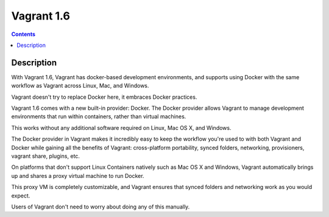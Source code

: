 
.. index::
   pair: Vagrant; 1.6


.. _vagrant_1.6:

============================
Vagrant 1.6
============================

.. seealso::

   - https://stackoverflow.com/questions/16647069/should-i-use-vagrant-or-docker-io-for-creating-an-isolated-environment
   - http://www.vagrantup.com/blog/feature-preview-vagrant-1-6-docker-dev-environments.html


.. contents::
   :depth: 3

Description
============

With Vagrant 1.6, Vagrant has docker-based development environments, and supports 
using Docker with the same workflow as Vagrant across Linux, Mac, and Windows. 

Vagrant doesn't try to replace Docker here, it embraces Docker practices.


Vagrant 1.6 comes with a new built-in provider: Docker. The Docker provider 
allows Vagrant to manage development environments that run within containers, 
rather than virtual machines. 

This works without any additional software required on Linux, Mac OS X, and Windows.

The Docker provider in Vagrant makes it incredibly easy to keep the workflow 
you're used to with both Vagrant and Docker while gaining all the benefits of 
Vagrant: cross-platform portability, synced folders, networking, provisioners, 
vagrant share, plugins, etc.

On platforms that don't support Linux Containers natively such as Mac OS X and 
Windows, Vagrant automatically brings up and shares a proxy virtual machine to 
run Docker. 

This proxy VM is completely customizable, and Vagrant ensures that synced 
folders and networking work as you would expect. 

Users of Vagrant don't need to worry about doing any of this manually.



